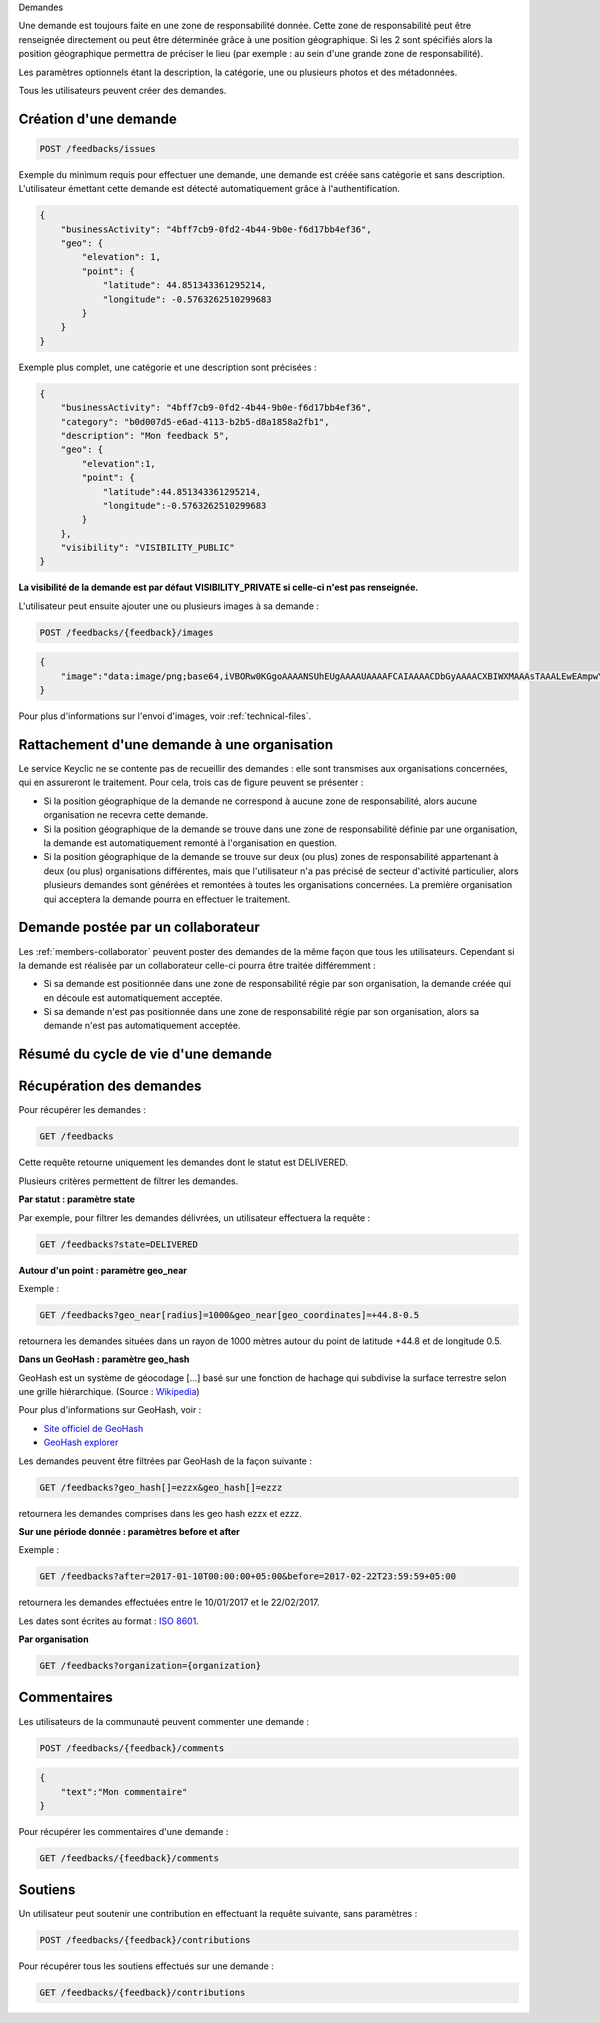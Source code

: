 .. _feedbacks:

Demandes

Une demande est toujours faite en une zone de responsabilité donnée.
Cette zone de responsabilité peut être renseignée directement ou peut être déterminée grâce à une position géographique.
Si les 2 sont spécifiés alors la position géographique permettra de préciser le lieu (par exemple : au sein d'une grande zone de responsabilité).

Les paramètres optionnels étant la description, la catégorie, une ou plusieurs photos et des métadonnées.


Tous les utilisateurs peuvent créer des demandes.

.. _feedbacks-creation:

Création d'une demande
----------------------

.. code-block:: bash

    POST /feedbacks/issues

Exemple du minimum requis pour effectuer une demande, une demande est créée sans catégorie et sans description. L'utilisateur émettant cette demande est détecté automatiquement grâce à l'authentification.

.. code-block:: json

    {
        "businessActivity": "4bff7cb9-0fd2-4b44-9b0e-f6d17bb4ef36",
        "geo": {
            "elevation": 1,
            "point": {
                "latitude": 44.851343361295214,
                "longitude": -0.5763262510299683
            }
        }
    }

Exemple plus complet, une catégorie et une description sont précisées :

.. code-block:: json

    {
        "businessActivity": "4bff7cb9-0fd2-4b44-9b0e-f6d17bb4ef36",
        "category": "b0d007d5-e6ad-4113-b2b5-d8a1858a2fb1",
        "description": "Mon feedback 5",
        "geo": {
            "elevation":1,
            "point": {
                "latitude":44.851343361295214,
                "longitude":-0.5763262510299683
            }
        },
        "visibility": "VISIBILITY_PUBLIC"
    }

**La visibilité de la demande est par défaut VISIBILITY_PRIVATE si celle-ci n'est pas renseignée.**

L'utilisateur peut ensuite ajouter une ou plusieurs images à sa demande :

.. code-block:: bash

    POST /feedbacks/{feedback}/images

.. code-block:: json

    {
        "image":"data:image/png;base64,iVBORw0KGgoAAAANSUhEUgAAAAUAAAAFCAIAAAACDbGyAAAACXBIWXMAAAsTAAALEwEAmpwYAAAAB3RJTUUH4QIVDRUfvq7u+AAAABl0RVh0Q29tbWVudABDcmVhdGVkIHdpdGggR0lNUFeBDhcAAAAUSURBVAjXY3wrIcGABJgYUAGpfABZiwEnbOeFrwAAAABJRU5ErkJggg=="
    }

Pour plus d'informations sur l'envoi d'images, voir :ref:`technical-files`.

Rattachement d'une demande à une organisation
---------------------------------------------

Le service Keyclic ne se contente pas de recueillir des demandes : elle sont transmises aux organisations concernées, qui en assureront le traitement. Pour cela, trois cas de figure peuvent se présenter :

- Si la position géographique de la demande ne correspond à aucune zone de responsabilité, alors aucune organisation ne recevra cette demande.

- Si la position géographique de la demande se trouve dans une zone de responsabilité définie par une organisation, la demande est automatiquement remonté à l'organisation en question.

- Si la position géographique de la demande se trouve sur deux (ou plus) zones de responsabilité appartenant à deux (ou plus) organisations différentes, mais que l'utilisateur n'a pas précisé de secteur d'activité particulier, alors plusieurs demandes sont générées et remontées à toutes les organisations concernées. La première organisation qui acceptera la demande pourra en effectuer le traitement.

.. _feedbacks-organization-member:

Demande postée par un collaborateur
-----------------------------------

Les :ref:`members-collaborator` peuvent poster des demandes de la même façon que tous les utilisateurs. Cependant si la demande est réalisée par un collaborateur celle-ci pourra être traitée différemment :

- Si sa demande est positionnée dans une zone de responsabilité régie par son organisation, la demande créée qui en découle est automatiquement acceptée.

- Si sa demande n'est pas positionnée dans une zone de responsabilité régie par son organisation, alors sa demande n'est pas automatiquement acceptée.

.. _feedbacks-lifecycle:

Résumé du cycle de vie d'une demande
------------------------------------

.. image:: images/feedback_workflow.png

.. _feedbacks-retrieving:

Récupération des demandes
-------------------------

Pour récupérer les demandes :

.. code-block:: bash

    GET /feedbacks

Cette requête retourne uniquement les demandes dont le statut est DELIVERED.

Plusieurs critères permettent de filtrer les demandes.

**Par statut : paramètre state**

Par exemple, pour filtrer les demandes délivrées, un utilisateur effectuera la requête :

.. code-block:: bash

    GET /feedbacks?state=DELIVERED

**Autour d'un point : paramètre geo_near**

Exemple :

.. code-block:: bash

    GET /feedbacks?geo_near[radius]=1000&geo_near[geo_coordinates]=+44.8-0.5

retournera les demandes situées dans un rayon de 1000 mètres autour du point de latitude +44.8 et de longitude 0.5.

**Dans un GeoHash : paramètre geo_hash**

GeoHash est un système de géocodage [...] basé sur une fonction de hachage qui subdivise la surface terrestre selon une grille hiérarchique. (Source : `Wikipedia <https://fr.wikipedia.org/wiki/Geohash>`_)

Pour plus d'informations sur GeoHash, voir :

- `Site officiel de GeoHash <http://geohash.org/>`_
- `GeoHash explorer <http://geohash.gofreerange.com/>`_

Les demandes peuvent être filtrées par GeoHash de la façon suivante :

.. code-block:: bash

    GET /feedbacks?geo_hash[]=ezzx&geo_hash[]=ezzz

retournera les demandes comprises dans les geo hash ezzx et ezzz.

**Sur une période donnée : paramètres before et after**

Exemple :

.. code-block:: bash

    GET /feedbacks?after=2017-01-10T00:00:00+05:00&before=2017-02-22T23:59:59+05:00

retournera les demandes effectuées entre le 10/01/2017 et le 22/02/2017.

Les dates sont écrites au format  : `ISO 8601 <https://www.iso.org/iso-8601-date-and-time-format.html>`_.

**Par organisation**

.. code-block:: bash

    GET /feedbacks?organization={organization}

.. _feedbacks-comments:

Commentaires
------------

Les utilisateurs de la communauté peuvent commenter une demande :

.. code-block:: bash

    POST /feedbacks/{feedback}/comments

.. code-block:: json

    {
        "text":"Mon commentaire"
    }

Pour récupérer les commentaires d'une demande :

.. code-block:: bash

    GET /feedbacks/{feedback}/comments

.. _feedbacks-contributions:

Soutiens
--------

Un utilisateur peut soutenir une contribution en effectuant la requête suivante, sans paramètres :

.. code-block:: bash

    POST /feedbacks/{feedback}/contributions

Pour récupérer tous les soutiens effectués sur une demande :

.. code-block:: bash

    GET /feedbacks/{feedback}/contributions
